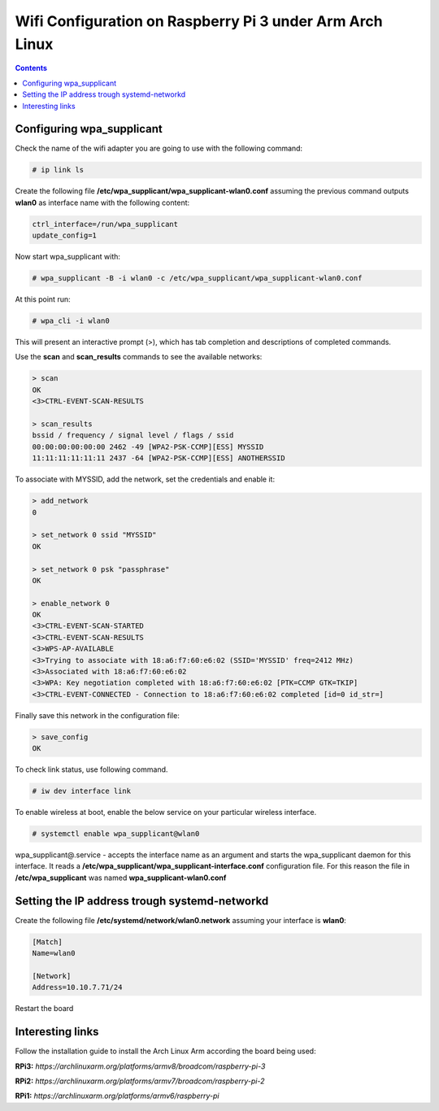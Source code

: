 Wifi Configuration on Raspberry Pi 3 under Arm Arch Linux
=========================================================

.. contents::


Configuring wpa_supplicant
--------------------------

Check the name of the wifi adapter you are going to use with the following command:

.. code-block::

  # ip link ls

Create the following file **/etc/wpa_supplicant/wpa_supplicant-wlan0.conf** assuming the previous command outputs **wlan0** as interface name with the following content:

.. code-block::

  ctrl_interface=/run/wpa_supplicant
  update_config=1

Now start wpa_supplicant with:

.. code-block::

  # wpa_supplicant -B -i wlan0 -c /etc/wpa_supplicant/wpa_supplicant-wlan0.conf
  
At this point run:

.. code-block::

  # wpa_cli -i wlan0

This will present an interactive prompt (>), which has tab completion and descriptions of completed commands.


Use the **scan** and **scan_results** commands to see the available networks:

.. code-block::

  > scan
  OK
  <3>CTRL-EVENT-SCAN-RESULTS

  > scan_results
  bssid / frequency / signal level / flags / ssid
  00:00:00:00:00:00 2462 -49 [WPA2-PSK-CCMP][ESS] MYSSID
  11:11:11:11:11:11 2437 -64 [WPA2-PSK-CCMP][ESS] ANOTHERSSID
 
To associate with MYSSID, add the network, set the credentials and enable it:

.. code-block::

  > add_network
  0

  > set_network 0 ssid "MYSSID"
  OK

  > set_network 0 psk "passphrase"
  OK
  
  > enable_network 0
  OK
  <3>CTRL-EVENT-SCAN-STARTED 
  <3>CTRL-EVENT-SCAN-RESULTS 
  <3>WPS-AP-AVAILABLE 
  <3>Trying to associate with 18:a6:f7:60:e6:02 (SSID='MYSSID' freq=2412 MHz)
  <3>Associated with 18:a6:f7:60:e6:02
  <3>WPA: Key negotiation completed with 18:a6:f7:60:e6:02 [PTK=CCMP GTK=TKIP]
  <3>CTRL-EVENT-CONNECTED - Connection to 18:a6:f7:60:e6:02 completed [id=0 id_str=]

Finally save this network in the configuration file:

.. code-block::

  > save_config
  OK
  

To check link status, use following command.

.. code-block::

  # iw dev interface link



To enable wireless at boot, enable the below service on your particular wireless interface.

.. code-block::

  # systemctl enable wpa_supplicant@wlan0
  
wpa_supplicant@.service - accepts the interface name as an argument and starts the wpa_supplicant daemon for this interface. It reads a **/etc/wpa_supplicant/wpa_supplicant-interface.conf** configuration file. For this reason the file in **/etc/wpa_supplicant** was named **wpa_supplicant-wlan0.conf**



Setting the IP address trough systemd-networkd
----------------------------------------------

Create the following file **/etc/systemd/network/wlan0.network** assuming your interface is **wlan0**:

.. code-block::

  [Match]
  Name=wlan0
  
  [Network]
  Address=10.10.7.71/24
  

Restart the board

 
Interesting links
-----------------

Follow the installation guide to install the Arch Linux Arm according the board being used:

**RPi3:** `https://archlinuxarm.org/platforms/armv8/broadcom/raspberry-pi-3`

**RPi2:** `https://archlinuxarm.org/platforms/armv7/broadcom/raspberry-pi-2`

**RPi1:** `https://archlinuxarm.org/platforms/armv6/raspberry-pi`
  
